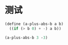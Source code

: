 * 测试

#+BEGIN_SRC scheme 
  (define (a-plus-abs-b a b)
    ((if (> b 0) + -) a b))

  (a-plus-abs-b 3 -3)
#+END_SRC

#+RESULTS:
: 6
